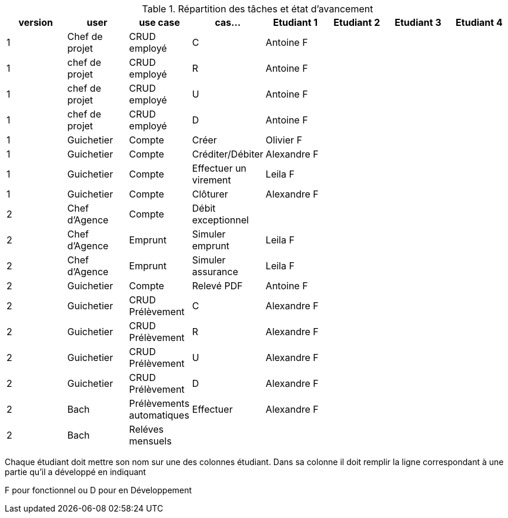 
.Répartition des tâches et état d'avancement
[options="header,footer"]
|=======================
|version|user     |use case   |cas...                 |   Etudiant 1 | Etudiant 2  |   Etudiant 3 | Etudiant 4
|1    |Chef de projet    |CRUD employé  |C|Antoine F| | |
|1    |chef de projet    |CRUD employé  |R|Antoine F| | |
|1    |chef de projet    |CRUD employé  |U|Antoine F| | |
|1    |chef de projet    |CRUD employé  |D|Antoine F| | |
|1    |Guichetier     | Compte | Créer|Olivier F| | | 
|1    |Guichetier     | Compte | Créditer/Débiter|Alexandre F| | | 
|1    |Guichetier     | Compte | Effectuer un virement|Leila F| | | 
|1    |Guichetier     | Compte | Clôturer|Alexandre F| | | 
|2    |Chef d’Agence     | Compte | Débit exceptionnel|| | | 
|2    |Chef d’Agence     | Emprunt | Simuler emprunt|Leila F|| | 
|2    |Chef d’Agence     | Emprunt | Simuler assurance|Leila F|| | 
|2    |Guichetier     | Compte | Relevé PDF|Antoine F| | | 
|2    |Guichetier     | CRUD Prélèvement | C|Alexandre F| | | 
|2    |Guichetier     | CRUD Prélèvement | R|Alexandre F| | | 
|2    |Guichetier     | CRUD Prélèvement | U|Alexandre F| | | 
|2    |Guichetier     | CRUD Prélèvement | D|Alexandre F| | | 
|2    |Bach     | Prélèvements automatiques | Effectuer |Alexandre F| | | 
|2    |Bach     | Reléves mensuels | || | | 

|=======================


Chaque étudiant doit mettre son nom sur une des colonnes étudiant.
Dans sa colonne il doit remplir la ligne correspondant à une partie qu'il a développé en indiquant

F pour fonctionnel ou
D pour en Développement
